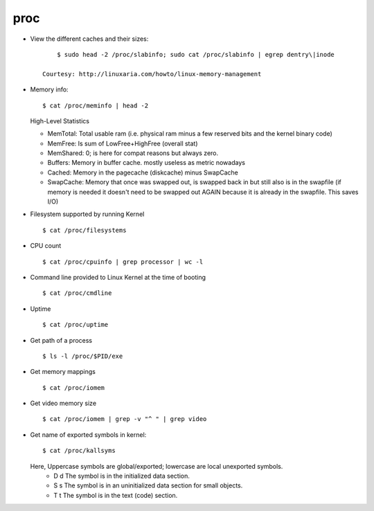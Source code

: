 proc
====

* View the different caches and their sizes::

    	$ sudo head -2 /proc/slabinfo; sudo cat /proc/slabinfo | egrep dentry\|inode

    Courtesy: http://linuxaria.com/howto/linux-memory-management

* Memory info::
        
        $ cat /proc/meminfo | head -2 

  High-Level Statistics
    
  * MemTotal: Total usable ram (i.e. physical ram minus a few reserved bits and the kernel binary code)
  * MemFree: Is sum of LowFree+HighFree (overall stat)
  * MemShared: 0; is here for compat reasons but always zero.
  * Buffers: Memory in buffer cache. mostly useless as metric nowadays
  * Cached: Memory in the pagecache (diskcache) minus SwapCache
  * SwapCache: Memory that once was swapped out,  is swapped back in but still also is in the swapfile (if memory is needed it doesn't need to be swapped out AGAIN because it is already in the swapfile. This saves I/O)



* Filesystem supported by running Kernel ::

        $ cat /proc/filesystems  

* CPU count ::
    
        $ cat /proc/cpuinfo | grep processor | wc -l  

* Command line provided to Linux Kernel at the time of booting ::

        $ cat /proc/cmdline 

* Uptime ::
    
        $ cat /proc/uptime 

* Get path of a process :: 
        
        $ ls -l /proc/$PID/exe

* Get memory mappings :: 
        
        $ cat /proc/iomem

* Get video memory size :: 
        
        $ cat /proc/iomem | grep -v "^ " | grep video

* Get name of exported symbols in kernel::

        $ cat /proc/kallsyms
        
  Here, Uppercase symbols are global/exported; lowercase are local unexported symbols.
    * D d The symbol is in the initialized data section.
    * S s The symbol is in an uninitialized data section for small objects.
    * T t The symbol is in the text (code) section.
